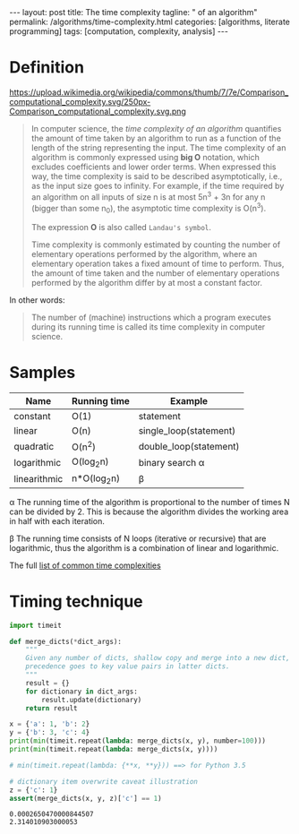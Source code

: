 #+BEGIN_EXPORT html
---
layout: post
title: The time complexity
tagline: " of an algorithm"
permalink: /algorithms/time-complexity.html
categories: [algorithms, literate programming]
tags: [computation, complexity, analysis]
---
#+END_EXPORT

#+STARTUP: showall
#+OPTIONS: tags:nil num:nil \n:nil @:t ::t |:t ^:{} _:{} *:t
#+TOC: headlines 2

* Definition
  #+CAPTION: Graphs of number of operations, N vs input size, n for common complexities, assuming a coefficient of 1
  #+ATTR_HTML: :alt Time Complexity :title Time Complexity proportion :align right
  https://upload.wikimedia.org/wikipedia/commons/thumb/7/7e/Comparison_computational_complexity.svg/250px-Comparison_computational_complexity.svg.png
  #+BEGIN_QUOTE
  In computer science, the /time complexity of an algorithm/ quantifies the
  amount of time taken by an algorithm to run as a function of the length of
  the string representing the input. The time complexity of an algorithm is
  commonly expressed using *big O* notation, which excludes coefficients and
  lower order terms. When expressed this way, the time complexity is said to
  be described asymptotically, i.e., as the input size goes to infinity. For
  example, if the time required by an algorithm on all inputs of size n is
  at most 5n^{3} + 3n for any n (bigger than some n_{0}), the asymptotic time
  complexity is O(n^{3}).

  The expression *O* is also called =Landau's symbol=.

  Time complexity is commonly estimated by counting the number of elementary
  operations performed by the algorithm, where an elementary operation takes
  a fixed amount of time to perform. Thus, the amount of time taken and the
  number of elementary operations performed by the algorithm differ by at
  most a constant factor.
  #+END_QUOTE

  In other words:
  #+BEGIN_QUOTE
  The number of (machine) instructions which a program executes during its
  running time is called its time complexity in computer science.
  #+END_QUOTE

* Samples
  
  | Name         | Running time | Example                |
  |--------------+--------------+------------------------|
  | constant     | O(1)         | statement              |
  | linear       | O(n)         | single_loop(statement) |
  | quadratic    | O(n^{2})     | double_loop(statement) |
  | logarithmic  | O(log_{2}n)  | binary search \alpha   |
  | linearithmic | n*O(log_{2}n) | \beta                  |


  \alpha The running time of the algorithm is proportional to the number of
  times N can be divided by 2. This is because the algorithm divides the
  working area in half with each iteration.
  
  \beta The running time consists of N loops (iterative or recursive)
  that are logarithmic, thus the algorithm is a combination of linear and
  logarithmic.

  The full [[https://en.wikipedia.org/wiki/Time_complexity#Table_of_common_time_complexities][list of common time complexities]]  

* Timing technique
  #+BEGIN_SRC python :eval noexport :exports both :results output
    import timeit

    def merge_dicts(*dict_args):
        """
        Given any number of dicts, shallow copy and merge into a new dict,
        precedence goes to key value pairs in latter dicts.
        """
        result = {}
        for dictionary in dict_args:
            result.update(dictionary)
        return result

    x = {'a': 1, 'b': 2}
    y = {'b': 3, 'c': 4}
    print(min(timeit.repeat(lambda: merge_dicts(x, y), number=100)))
    print(min(timeit.repeat(lambda: merge_dicts(x, y))))

    # min(timeit.repeat(lambda: {**x, **y})) ==> for Python 3.5

    # dictionary item overwrite caveat illustration
    z = {'c': 1}
    assert(merge_dicts(x, y, z)['c'] == 1)
  #+END_SRC

  #+RESULTS:
  : 0.0002650470000844507
  : 2.314010903000053
